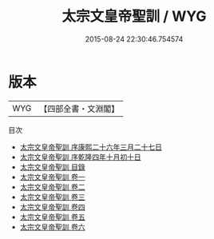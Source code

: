 #+TITLE: 太宗文皇帝聖訓 / WYG
#+DATE: 2015-08-24 22:30:46.754574
* 版本
 |       WYG|【四部全書・文淵閣】|
目次
 - [[file:KR2f0002_000.txt::000-1a][太宗文皇帝聖訓 序康熙二十六年三月二十七日]]
 - [[file:KR2f0002_000.txt::000-3a][太宗文皇帝聖訓 序乾隆四年十月初十日]]
 - [[file:KR2f0002_000.txt::000-5a][太宗文皇帝聖訓 目錄]]
 - [[file:KR2f0002_001.txt::001-1a][太宗文皇帝聖訓 卷一]]
 - [[file:KR2f0002_002.txt::002-1a][太宗文皇帝聖訓 卷二]]
 - [[file:KR2f0002_003.txt::003-1a][太宗文皇帝聖訓 卷三]]
 - [[file:KR2f0002_004.txt::004-1a][太宗文皇帝聖訓 卷四]]
 - [[file:KR2f0002_005.txt::005-1a][太宗文皇帝聖訓 卷五]]
 - [[file:KR2f0002_006.txt::006-1a][太宗文皇帝聖訓 卷六]]
